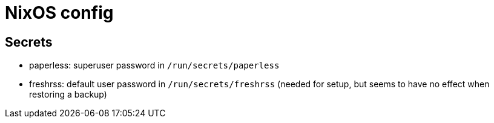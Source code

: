 = NixOS config

== Secrets

- paperless: superuser password in `/run/secrets/paperless`
- freshrss: default user password in `/run/secrets/freshrss` (needed for setup, but seems to have no effect when restoring a backup)
